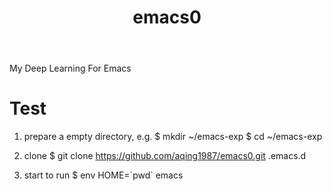 #+title:  emacs0 

My Deep Learning For Emacs


* Test
1. prepare a empty directory, e.g.
   $ mkdir ~/emacs-exp
   $ cd ~/emacs-exp

2. clone
   $ git clone https://github.com/aqing1987/emacs0.git .emacs.d

3. start to run
   $ env HOME=`pwd` emacs
